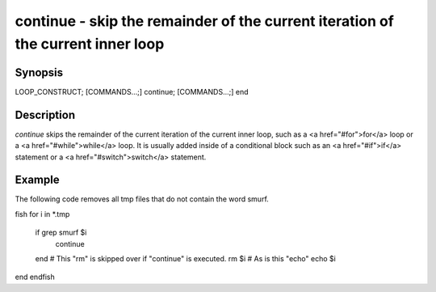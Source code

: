 continue - skip the remainder of the current iteration of the current inner loop
==========================================

Synopsis
--------

LOOP_CONSTRUCT; [COMMANDS...;] continue; [COMMANDS...;] end


Description
------------

`continue` skips the remainder of the current iteration of the current inner loop, such as a <a href="#for">for</a> loop or a <a href="#while">while</a> loop. It is usually added inside of a conditional block such as an <a href="#if">if</a> statement or a <a href="#switch">switch</a> statement.

Example
------------

The following code removes all tmp files that do not contain the word smurf.

\fish
for i in *.tmp
    if grep smurf $i
        continue
    end
    # This "rm" is skipped over if "continue" is executed.
    rm $i
    # As is this "echo"
    echo $i
end
\endfish
